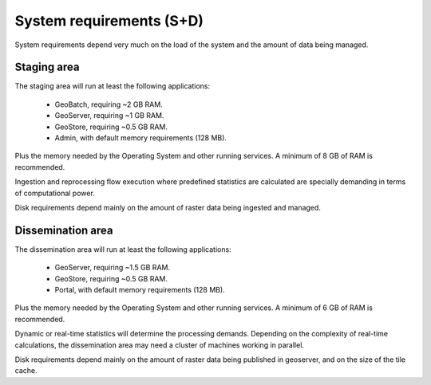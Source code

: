 .. module:: unredd.install.requirements

System requirements (S+D)
=========================

System requirements depend very much on the load of the system and the amount of data being managed.


Staging area
------------

The staging area will run at least the following applications:

 * GeoBatch, requiring ~2 GB RAM.
 * GeoServer, requiring ~1 GB RAM.
 * GeoStore, requiring ~0.5 GB RAM.
 * Admin, with default memory requirements (128 MB).

Plus the memory needed by the Operating System and other running services. A minimum of 8 GB of RAM is recommended.

Ingestion and reprocessing flow execution where predefined statistics are calculated are specially demanding in terms of computational power.

Disk requirements depend mainly on the amount of raster data being ingested and managed.


Dissemination area
------------------

The dissemination area will run at least the following applications:

 * GeoServer, requiring ~1.5 GB RAM.
 * GeoStore, requiring ~0.5 GB RAM.
 * Portal, with default memory requirements (128 MB).

Plus the memory needed by the Operating System and other running services. A minimum of 6 GB of RAM is recommended.

Dynamic or real-time statistics will determine the processing demands. Depending on the complexity of real-time calculations, the dissemination area may need a cluster of machines working in parallel.

Disk requirements depend mainly on the amount of raster data being published in geoserver, and on the size of the tile cache.

